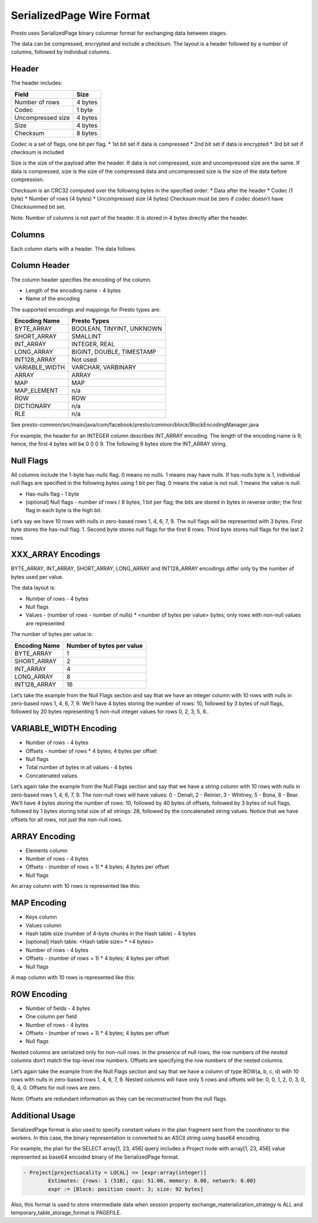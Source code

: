 =================================
SerializedPage Wire Format
=================================

Presto uses SerializedPage binary columnar format for exchanging data between
stages.

The data can be compressed, encrypted and include a checksum. The layout is a
header followed by a number of columns, followed by individual columns.

.. image:: serialized-page-layout.png
  :width: 600

Header
------

The header includes:

=======================   =======
Field                     Size
=======================   =======
Number of rows            4 bytes
Codec                     1 byte
Uncompressed size         4 bytes
Size                      4 bytes
Checksum                  8 bytes
=======================   =======

Codec is a set of flags, one bit per flag.
* 1st bit set if data is compressed
* 2nd bit set if data is encrypted
* 3rd bit set if checksum is included

Size is the size of the payload after the header. If data is not compressed,
size and uncompressed size are the same. If data is compressed, size is the
size of the compressed data and uncompressed size is the size of the data
before compression.

Checksum is an CRC32 computed over the following bytes in the specified order:
* Data after the header
* Codec (1 byte)
* Number of rows (4 bytes)
* Uncompressed size (4 bytes)
Checksum must be zero if codec doesn't have Checksummed bit set.

Note: Number of columns is not part of the header. It is stored in 4 bytes
directly after the header.

.. image:: serialized-page-header.png
  :width: 400

Columns
-------

Each column starts with a header. The data follows.

Column Header
-------------

The column header specifies the encoding of the column.

* Length of the encoding name - 4 bytes
* Name of the encoding

The supported encodings and mappings for Presto types are:

===============     ===========
Encoding Name       Presto Types
===============     ===========
BYTE_ARRAY          BOOLEAN, TINYINT, UNKNOWN
SHORT_ARRAY         SMALLINT
INT_ARRAY           INTEGER, REAL
LONG_ARRAY          BIGINT, DOUBLE, TIMESTAMP
INT128_ARRAY        Not used
VARIABLE_WIDTH      VARCHAR, VARBINARY
ARRAY               ARRAY
MAP                 MAP
MAP_ELEMENT         n/a
ROW                 ROW
DICTIONARY          n/a
RLE                 n/a
===============     ===========

See presto-common/src/main/java/com/facebook/presto/common/block/BlockEncodingManager.java

For example, the header for an INTEGER column describes INT_ARRAY encoding.
The length of the encoding name is 9, hence, the first 4 bytes will be 0 0 0 9.
The following 9 bytes store the INT_ARRAY string.

.. image:: serialized-page-int-array.png
  :width: 200

Null Flags
----------
All columns include the 1-byte has-nulls flag. 0 means no nulls. 1 means may have nulls.
If has-nulls byte is 1, individual null flags are specified in the following bytes using
1 bit per flag. 0 means the value is not null. 1 means the value is null.

* Has-nulls flag - 1 byte
* [optional] Null flags - number of rows / 8 bytes; 1 bit per flag; the bits are stored in bytes in reverse order; the first flag in each byte is the high bit.

Let’s say we have 10 rows with nulls in zero-based rows 1, 4, 6, 7, 9. The null flags
will be represented with 3 bytes. First byte stores the has-null flag: 1. Second byte
stores null flags for the first 8 rows. Third byte stores null flags for the last 2 rows.

.. image:: serialized-page-nulls.png
  :width: 400

XXX_ARRAY Encodings
-------------------

BYTE_ARRAY, INT_ARRAY, SHORT_ARRAY, LONG_ARRAY and INT128_ARRAY encodings differ
only by the number of bytes used per value.

The data layout is:

* Number of rows - 4 bytes
* Null flags
* Values - (number of rows - number of nulls) * <number of bytes per value> bytes; only rows with non-null values are represented

The number of bytes per value is:

=============   =========================
Encoding Name   Number of bytes per value
=============   =========================
BYTE_ARRAY      1
SHORT_ARRAY     2
INT_ARRAY       4
LONG_ARRAY      8
INT128_ARRAY    16
=============   =========================

Let’s take the example from the Null Flags section and say that we have an
integer column with 10 rows with nulls in zero-based rows 1, 4, 6, 7, 9.
We’ll have 4 bytes storing the number of rows: 10, followed by 3 bytes of
null flags, followed by 20 bytes representing 5 non-null integer values for
rows 0, 2, 3, 5, 8..

.. image:: serialized-page-int-column.png
  :width: 500

VARIABLE_WIDTH Encoding
-----------------------

* Number of rows - 4 bytes
* Offsets - number of rows * 4 bytes; 4 bytes per offset
* Null flags
* Total number of bytes in all values - 4 bytes
* Concatenated values

Let’s again take the example from the Null Flags section and say that we
have a string column with 10 rows with nulls in zero-based rows 1, 4, 6, 7, 9.
The non-null rows will have values: 0 - Denali, 2 - Reinier, 3 - Whitney,
5 - Bona, 8 - Bear. We’ll have 4 bytes storing the number of rows: 10, followed
by 40 bytes of offsets, followed by 3 bytes of null flags, followed by 1 bytes
storing total size of all strings: 28, followed by the concatenated string values.
Notice that we have offsets for all rows, not just the non-null rows.

.. image:: serialized-page-string-column.png
  :width: 800

ARRAY Encoding
--------------

* Elements column
* Number of rows - 4 bytes
* Offsets - (number of rows + 1) * 4 bytes; 4 bytes per offset
* Null flags

An array column with 10 rows is represented like this:

.. image:: serialized-page-array-column.png
  :width: 400

MAP Encoding
------------

* Keys column
* Values column
* Hash table size (number of 4-byte chunks in the Hash table) - 4 bytes
* [optional] Hash table: <Hash table size> * <4 bytes>
* Number of rows - 4 bytes
* Offsets - (number of rows + 1) * 4 bytes; 4 bytes per offset
* Null flags

A map column with 10 rows is represented like this:

.. image:: serialized-page-map-column.png
  :width: 600

ROW Encoding
------------

* Number of fields - 4 bytes
* One column per field
* Number of rows - 4 bytes
* Offsets - (number of rows + 1) * 4 bytes; 4 bytes per offset
* Null flags

Nested columns are serialized only for non-null rows. In the presence of
null rows, the row numbers of the nested columns don’t match the top-level
row numbers. Offsets are specifying the row numbers of the nested columns.

Let’s again take the example from the Null Flags section and say that we
have a column of type ROW(a, b, c, d) with 10 rows with nulls in zero-based
rows 1, 4, 6, 7, 9. Nested columns will have only 5 rows and offsets will
be: 0, 0, 1, 2, 0, 3, 0, 0, 4, 0. Offsets for null rows are zero.

Note: Offsets are redundant information as they can be reconstructed
from the null flags.

.. image:: serialized-page-row-column.png
  :width: 600

Additional Usage
----------------

SerializedPage format is also used to specify constant values in the plan
fragment sent from the coordinator to the workers. In this case, the binary
representation is converted to an ASCII string using base64 encoding.

For example, the plan for the SELECT array[1, 23, 456] query includes a Project
node with array[1, 23, 456] value represented as base64 encoded binary of the
SerializedPage format.

.. code-block:: text

    - Project[projectLocality = LOCAL] => [expr:array(integer)]
            Estimates: {rows: 1 (51B), cpu: 51.00, memory: 0.00, network: 0.00}
            expr := [Block: position count: 3; size: 92 bytes]

Also, this format is used to store intermediate data when session property
exchange_materialization_strategy is ALL and temporary_table_storage_format
is PAGEFILE.